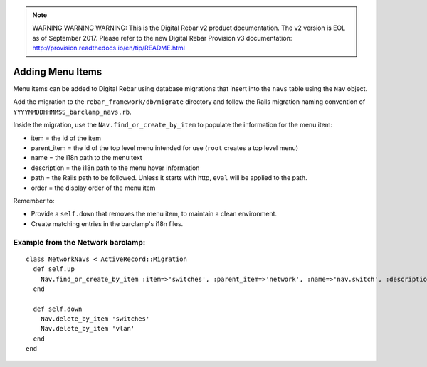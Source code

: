 
.. note:: WARNING WARNING WARNING:  This is the Digital Rebar v2 product documentation.  The v2 version is EOL as of September 2017.  Please refer to the new Digital Rebar Provision v3 documentation:  http:\/\/provision.readthedocs.io\/en\/tip\/README.html

.. _adding_menu_items:

Adding Menu Items
~~~~~~~~~~~~~~~~~

Menu items can be added to Digital Rebar using database migrations that
insert into the ``navs`` table using the ``Nav`` object.

Add the migration to the ``rebar_framework/db/migrate``
directory and follow the Rails migration naming convention of
``YYYYMMDDHHMMSS_barclamp_navs.rb``.

Inside the migration, use the ``Nav.find_or_create_by_item`` to populate
the information for the menu item:

-  item = the id of the item
-  parent\_item = the id of the top level menu intended for use (``root``
   creates a top level menu)
-  name = the i18n path to the menu text
-  description = the i18n path to the menu hover information
-  path = the Rails path to be followed.  Unless it starts with http,
   ``eval`` will be applied to the path.
-  order = the display order of the menu item

Remember to:

-  Provide a ``self.down`` that removes the menu item, to maintain a
   clean environment.
-  Create matching entries in the barclamp's i18n files.

Example from the Network barclamp:
^^^^^^^^^^^^^^^^^^^^^^^^^^^^^^^^^^

::

    class NetworkNavs < ActiveRecord::Migration
      def self.up
        Nav.find_or_create_by_item :item=>'switches', :parent_item=>'network', :name=>'nav.switch', :description=>'nav.switch_description', :path=>"switch_path", :order=>500
      end

      def self.down
        Nav.delete_by_item 'switches'
        Nav.delete_by_item 'vlan'
      end
    end

